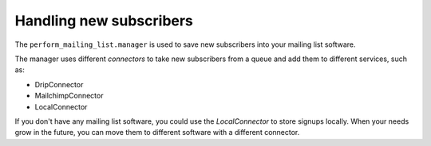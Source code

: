 Handling new subscribers
------------------------

The ``perform_mailing_list.manager`` is used to save new subscribers into your mailing list software.

The manager uses different *connectors* to take new subscribers from a queue and add them to different services, such as:

* DripConnector
* MailchimpConnector
* LocalConnector

If you don't have any mailing list software, you could use the *LocalConnector* to store signups locally.
When your needs grow in the future, you can move them to different software with a different connector.

